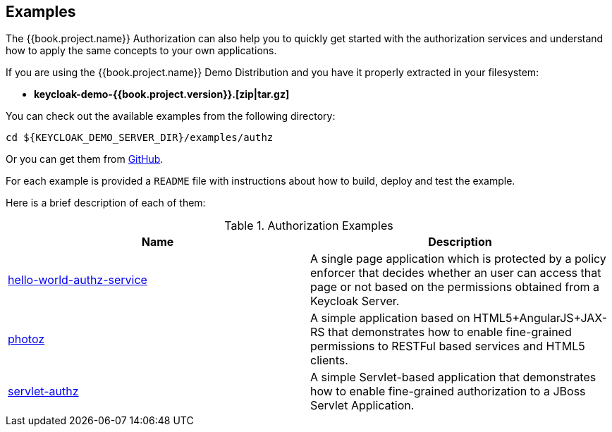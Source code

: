 == Examples

The {{book.project.name}} Authorization can also help you to quickly get started with the authorization services and understand how to apply the same concepts to your
own applications.

If you are using the {{book.project.name}} Demo Distribution and you have it properly extracted in your filesystem:

* **keycloak-demo-{{book.project.version}}.[zip|tar.gz]**

You can check out the available examples from the following directory:

```bash
cd ${KEYCLOAK_DEMO_SERVER_DIR}/examples/authz
```

Or you can get them from https://github.com/keycloak/keycloak/tree/{{book.project.version}}/examples/authz[GitHub].

For each example is provided a `README` file with instructions about how to build, deploy and test the example.

Here is a brief description of each of them:

.Authorization Examples
|===
|Name |Description

| https://github.com/keycloak/keycloak/tree/{{book.project.version}}/examples/authz/servlet-authz[hello-world-authz-service]
| A single page application which is protected by a policy enforcer that decides whether an user can access that page or not based on the permissions obtained from a Keycloak Server.

| https://github.com/keycloak/keycloak/tree/{{book.project.version}}/examples/authz/servlet-authz[photoz]
| A simple application based on HTML5+AngularJS+JAX-RS that demonstrates how to enable fine-grained permissions to RESTFul based services and HTML5 clients.

| https://github.com/keycloak/keycloak/tree/{{book.project.version}}/examples/authz/servlet-authz[servlet-authz]
| A simple Servlet-based application that demonstrates how to enable fine-grained authorization to a JBoss Servlet Application.
|===